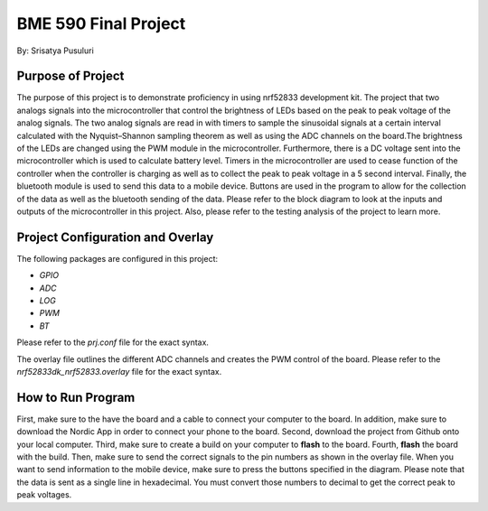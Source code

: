 .. _blinky-sample:

=================
BME 590 Final Project
=================

By: Srisatya Pusuluri

Purpose of Project
#####
The purpose of this project is to demonstrate proficiency in using nrf52833 development kit.
The project that two analogs signals into the microcontroller that control the brightness of LEDs
based on the peak to peak voltage of the analog signals. The two analog signals are read in with
timers to sample the sinusoidal signals at a certain interval calculated with the Nyquist–Shannon sampling theorem
as well as using the ADC channels on the board.The brightness of the LEDs are changed using the PWM module in the
microcontroller. Furthermore, there is a DC voltage sent into the microcontroller which is used to
calculate battery level. Timers in the microcontroller are used to cease function of the controller when
the controller is charging as well as to collect the peak to peak voltage in a 5 second interval.
Finally, the bluetooth module is used to send this data to a mobile device. Buttons are used in the program
to allow for the collection of the data as well as the bluetooth sending of the data. Please refer to the block
diagram to look at the inputs and outputs of the microcontroller in this project. Also, please refer to
the testing analysis of the project to learn more.


Project Configuration and Overlay
#####
The following packages are configured in this project: 

* `GPIO`
* `ADC`
* `LOG`
* `PWM`
* `BT`

Please refer to the `prj.conf` file for the exact syntax.

The overlay file outlines the different ADC channels and creates the PWM control of the board.
Please refer to the `nrf52833dk_nrf52833.overlay` file for the exact syntax.


How to Run Program
#####
First, make sure to the have the board and a cable to connect your computer to the board.
In addition, make sure to download the Nordic App in order to connect your phone to the board.
Second, download the project from Github onto your local computer.
Third, make sure to create a build on your computer to **flash** to the board.
Fourth, **flash** the board with the build.
Then, make sure to send the correct signals to the pin numbers as shown in the overlay file.
When you want to send information to the mobile device, make sure to press the buttons
specified in the diagram. Please note that the data is sent as a single line in hexadecimal.
You must convert those numbers to decimal to get the correct peak to peak voltages.